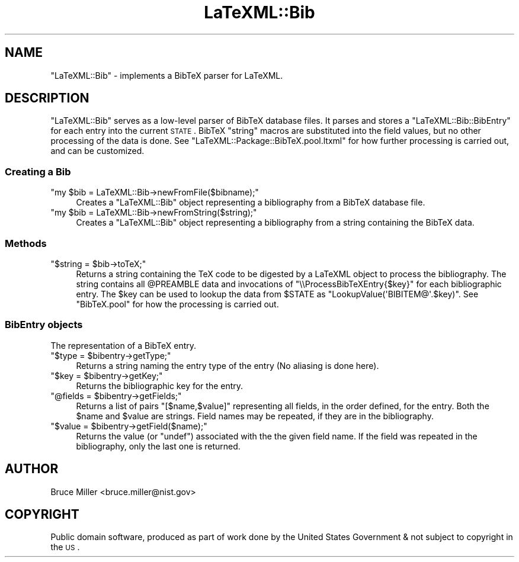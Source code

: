 .\" Automatically generated by Pod::Man 2.25 (Pod::Simple 3.16)
.\"
.\" Standard preamble:
.\" ========================================================================
.de Sp \" Vertical space (when we can't use .PP)
.if t .sp .5v
.if n .sp
..
.de Vb \" Begin verbatim text
.ft CW
.nf
.ne \\$1
..
.de Ve \" End verbatim text
.ft R
.fi
..
.\" Set up some character translations and predefined strings.  \*(-- will
.\" give an unbreakable dash, \*(PI will give pi, \*(L" will give a left
.\" double quote, and \*(R" will give a right double quote.  \*(C+ will
.\" give a nicer C++.  Capital omega is used to do unbreakable dashes and
.\" therefore won't be available.  \*(C` and \*(C' expand to `' in nroff,
.\" nothing in troff, for use with C<>.
.tr \(*W-
.ds C+ C\v'-.1v'\h'-1p'\s-2+\h'-1p'+\s0\v'.1v'\h'-1p'
.ie n \{\
.    ds -- \(*W-
.    ds PI pi
.    if (\n(.H=4u)&(1m=24u) .ds -- \(*W\h'-12u'\(*W\h'-12u'-\" diablo 10 pitch
.    if (\n(.H=4u)&(1m=20u) .ds -- \(*W\h'-12u'\(*W\h'-8u'-\"  diablo 12 pitch
.    ds L" ""
.    ds R" ""
.    ds C` ""
.    ds C' ""
'br\}
.el\{\
.    ds -- \|\(em\|
.    ds PI \(*p
.    ds L" ``
.    ds R" ''
'br\}
.\"
.\" Escape single quotes in literal strings from groff's Unicode transform.
.ie \n(.g .ds Aq \(aq
.el       .ds Aq '
.\"
.\" If the F register is turned on, we'll generate index entries on stderr for
.\" titles (.TH), headers (.SH), subsections (.SS), items (.Ip), and index
.\" entries marked with X<> in POD.  Of course, you'll have to process the
.\" output yourself in some meaningful fashion.
.ie \nF \{\
.    de IX
.    tm Index:\\$1\t\\n%\t"\\$2"
..
.    nr % 0
.    rr F
.\}
.el \{\
.    de IX
..
.\}
.\"
.\" Accent mark definitions (@(#)ms.acc 1.5 88/02/08 SMI; from UCB 4.2).
.\" Fear.  Run.  Save yourself.  No user-serviceable parts.
.    \" fudge factors for nroff and troff
.if n \{\
.    ds #H 0
.    ds #V .8m
.    ds #F .3m
.    ds #[ \f1
.    ds #] \fP
.\}
.if t \{\
.    ds #H ((1u-(\\\\n(.fu%2u))*.13m)
.    ds #V .6m
.    ds #F 0
.    ds #[ \&
.    ds #] \&
.\}
.    \" simple accents for nroff and troff
.if n \{\
.    ds ' \&
.    ds ` \&
.    ds ^ \&
.    ds , \&
.    ds ~ ~
.    ds /
.\}
.if t \{\
.    ds ' \\k:\h'-(\\n(.wu*8/10-\*(#H)'\'\h"|\\n:u"
.    ds ` \\k:\h'-(\\n(.wu*8/10-\*(#H)'\`\h'|\\n:u'
.    ds ^ \\k:\h'-(\\n(.wu*10/11-\*(#H)'^\h'|\\n:u'
.    ds , \\k:\h'-(\\n(.wu*8/10)',\h'|\\n:u'
.    ds ~ \\k:\h'-(\\n(.wu-\*(#H-.1m)'~\h'|\\n:u'
.    ds / \\k:\h'-(\\n(.wu*8/10-\*(#H)'\z\(sl\h'|\\n:u'
.\}
.    \" troff and (daisy-wheel) nroff accents
.ds : \\k:\h'-(\\n(.wu*8/10-\*(#H+.1m+\*(#F)'\v'-\*(#V'\z.\h'.2m+\*(#F'.\h'|\\n:u'\v'\*(#V'
.ds 8 \h'\*(#H'\(*b\h'-\*(#H'
.ds o \\k:\h'-(\\n(.wu+\w'\(de'u-\*(#H)/2u'\v'-.3n'\*(#[\z\(de\v'.3n'\h'|\\n:u'\*(#]
.ds d- \h'\*(#H'\(pd\h'-\w'~'u'\v'-.25m'\f2\(hy\fP\v'.25m'\h'-\*(#H'
.ds D- D\\k:\h'-\w'D'u'\v'-.11m'\z\(hy\v'.11m'\h'|\\n:u'
.ds th \*(#[\v'.3m'\s+1I\s-1\v'-.3m'\h'-(\w'I'u*2/3)'\s-1o\s+1\*(#]
.ds Th \*(#[\s+2I\s-2\h'-\w'I'u*3/5'\v'-.3m'o\v'.3m'\*(#]
.ds ae a\h'-(\w'a'u*4/10)'e
.ds Ae A\h'-(\w'A'u*4/10)'E
.    \" corrections for vroff
.if v .ds ~ \\k:\h'-(\\n(.wu*9/10-\*(#H)'\s-2\u~\d\s+2\h'|\\n:u'
.if v .ds ^ \\k:\h'-(\\n(.wu*10/11-\*(#H)'\v'-.4m'^\v'.4m'\h'|\\n:u'
.    \" for low resolution devices (crt and lpr)
.if \n(.H>23 .if \n(.V>19 \
\{\
.    ds : e
.    ds 8 ss
.    ds o a
.    ds d- d\h'-1'\(ga
.    ds D- D\h'-1'\(hy
.    ds th \o'bp'
.    ds Th \o'LP'
.    ds ae ae
.    ds Ae AE
.\}
.rm #[ #] #H #V #F C
.\" ========================================================================
.\"
.IX Title "LaTeXML::Bib 3pm"
.TH LaTeXML::Bib 3pm "2014-01-30" "perl v5.14.2" "User Contributed Perl Documentation"
.\" For nroff, turn off justification.  Always turn off hyphenation; it makes
.\" way too many mistakes in technical documents.
.if n .ad l
.nh
.SH "NAME"
"LaTeXML::Bib" \- implements a BibTeX parser for LaTeXML.
.SH "DESCRIPTION"
.IX Header "DESCRIPTION"
\&\f(CW\*(C`LaTeXML::Bib\*(C'\fR serves as a low-level parser of BibTeX database files.
It parses and stores a \f(CW\*(C`LaTeXML::Bib::BibEntry\*(C'\fR for each entry into the current \s-1STATE\s0.
BibTeX \f(CW\*(C`string\*(C'\fR macros are substituted into the field values, but no other
processing of the data is done.
See \f(CW\*(C`LaTeXML::Package::BibTeX.pool.ltxml\*(C'\fR for how further processing
is carried out, and can be customized.
.SS "Creating a Bib"
.IX Subsection "Creating a Bib"
.ie n .IP """my $bib = LaTeXML::Bib\->newFromFile($bibname);""" 4
.el .IP "\f(CWmy $bib = LaTeXML::Bib\->newFromFile($bibname);\fR" 4
.IX Item "my $bib = LaTeXML::Bib->newFromFile($bibname);"
Creates a \f(CW\*(C`LaTeXML::Bib\*(C'\fR object representing a bibliography
from a BibTeX database file.
.ie n .IP """my $bib = LaTeXML::Bib\->newFromString($string);""" 4
.el .IP "\f(CWmy $bib = LaTeXML::Bib\->newFromString($string);\fR" 4
.IX Item "my $bib = LaTeXML::Bib->newFromString($string);"
Creates a \f(CW\*(C`LaTeXML::Bib\*(C'\fR object representing a bibliography
from a string containing the BibTeX data.
.SS "Methods"
.IX Subsection "Methods"
.ie n .IP """$string = $bib\->toTeX;""" 4
.el .IP "\f(CW$string = $bib\->toTeX;\fR" 4
.IX Item "$string = $bib->toTeX;"
Returns a string containing the TeX code to be digested
by a LaTeXML object to process the bibliography.
The string contains all \f(CW@PREAMBLE\fR data
and invocations of \f(CW\*(C`\e\eProcessBibTeXEntry{$key}\*(C'\fR for each bibliographic
entry. The \f(CW$key\fR can be used to lookup the data from \f(CW$STATE\fR
as \f(CW\*(C`LookupValue(\*(AqBIBITEM@\*(Aq.$key)\*(C'\fR.
See \f(CW\*(C`BibTeX.pool\*(C'\fR for how the processing is carried out.
.SS "BibEntry objects"
.IX Subsection "BibEntry objects"
The representation of a BibTeX entry.
.ie n .IP """$type = $bibentry\->getType;""" 4
.el .IP "\f(CW$type = $bibentry\->getType;\fR" 4
.IX Item "$type = $bibentry->getType;"
Returns a string naming the entry type of the entry
(No aliasing is done here).
.ie n .IP """$key = $bibentry\->getKey;""" 4
.el .IP "\f(CW$key = $bibentry\->getKey;\fR" 4
.IX Item "$key = $bibentry->getKey;"
Returns the bibliographic key for the entry.
.ie n .IP """@fields = $bibentry\->getFields;""" 4
.el .IP "\f(CW@fields = $bibentry\->getFields;\fR" 4
.IX Item "@fields = $bibentry->getFields;"
Returns a list of pairs \f(CW\*(C`[$name,$value]\*(C'\fR representing
all fields, in the order defined, for the entry.
Both the \f(CW$name\fR and \f(CW$value\fR are strings.
Field names may be repeated, if they are in the bibliography.
.ie n .IP """$value = $bibentry\->getField($name);""" 4
.el .IP "\f(CW$value = $bibentry\->getField($name);\fR" 4
.IX Item "$value = $bibentry->getField($name);"
Returns the value (or \f(CW\*(C`undef\*(C'\fR) associated with
the the given field name. If the field was repeated
in the bibliography, only the last one is returned.
.SH "AUTHOR"
.IX Header "AUTHOR"
Bruce Miller <bruce.miller@nist.gov>
.SH "COPYRIGHT"
.IX Header "COPYRIGHT"
Public domain software, produced as part of work done by the
United States Government & not subject to copyright in the \s-1US\s0.
